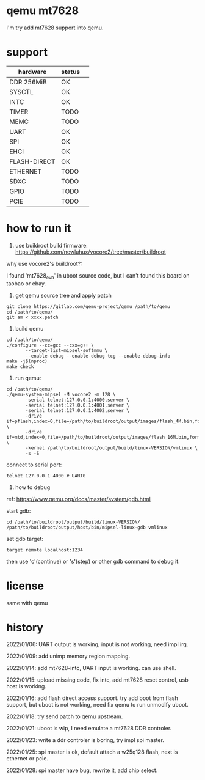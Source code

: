 * qemu mt7628

I'm try add mt7628 support into qemu.

* support

| hardware     | status |  
|--------------+--------|
| DDR 256MiB   | OK     |
| SYSCTL       | OK     |
| INTC         | OK     |
| TIMER        | TODO   |
| MEMC         | TODO   |
| UART         | OK     |
| SPI          | OK     |
| EHCI         | OK     |
| FLASH-DIRECT | OK     |
| ETHERNET     | TODO   |
| SDXC         | TODO   |
| GPIO         | TODO   |
| PCIE         | TODO   |


* how to run it

1. use buildroot build firmware: https://github.com/newluhux/vocore2/tree/master/buildroot

why use vocore2's buildroot?:

I found 'mt7628_evb' in uboot source code, but I can't found this board on taobao or ebay.

2. get qemu source tree and apply patch

#+BEGIN_SRC shell
 git clone https://gitlab.com/qemu-project/qemu /path/to/qemu
 cd /path/to/qemu/
 git am < xxxx.patch
#+END_SRC

3. build qemu

#+BEGIN_SRC shell
 cd /path/to/qemu/
 ./configure --cc=gcc --cxx=g++ \
		--target-list=mipsel-softmmu \
		--enable-debug --enable-debug-tcg --enable-debug-info
 make -j$(nproc)
 make check
#+END_SRC

4. run qemu:

#+BEGIN_SRC shell
 cd /path/to/qemu/
 ./qemu-system-mipsel -M vocore2 -m 128 \
		-serial telnet:127.0.0.1:4000,server \
		-serial telnet:127.0.0.1:4001,server \
		-serial telnet:127.0.0.1:4002,server \
		-drive if=pflash,index=0,file=/path/to/buildroot/output/images/flash_4M.bin,format=raw \
		-drive if=mtd,index=0,file=/path/to/buildroot/output/images/flash_16M.bin,format=raw \
		-kernel /path/to/buildroot/output/build/linux-VERSION/vmlinux \
		-s -S
#+END_SRC

connect to serial port:

#+BEGIN_SRC shell
telnet 127.0.0.1 4000 # UART0
#+END_SRC

5. how to debug

ref: https://www.qemu.org/docs/master/system/gdb.html

start gdb:

#+BEGIN_SRC shell
 cd /path/to/buildroot/output/build/linux-VERSION/
 /path/to/buildroot/output/host/bin/mipsel-linux-gdb vmlinux
#+END_SRC

set gdb target:

#+BEGIN_SRC text
 target remote localhost:1234
#+END_SRC

then use 'c'(continue) or 's'(step) or other gdb command to debug it.

* license

same with qemu

* history

2022/01/06:  UART output is working, input is not working, need impl irq.

2022/01/09:  add unimp memory region mapping.

2022/01/14:  add mt7628-intc, UART input is working. can use shell.

2022/01/15:  upload missing code, fix intc, add mt7628 reset control,
             usb host is working.

2022/01/16:  add flash direct access support. try add boot from flash support,
             but uboot is not working, need fix qemu to run unmodify uboot.

2022/01/18:  try send patch to qemu upstream.

2022/01/21:  uboot is wip, I need emulate a mt7628 DDR controler.

2022/01/23:  write a ddr controler is boring, try impl spi master.

2022/01/25:  spi master is ok, default attach a w25q128 flash,
             next is ethernet or pcie.

2022/01/28:  spi master have bug, rewrite it, add chip select.
